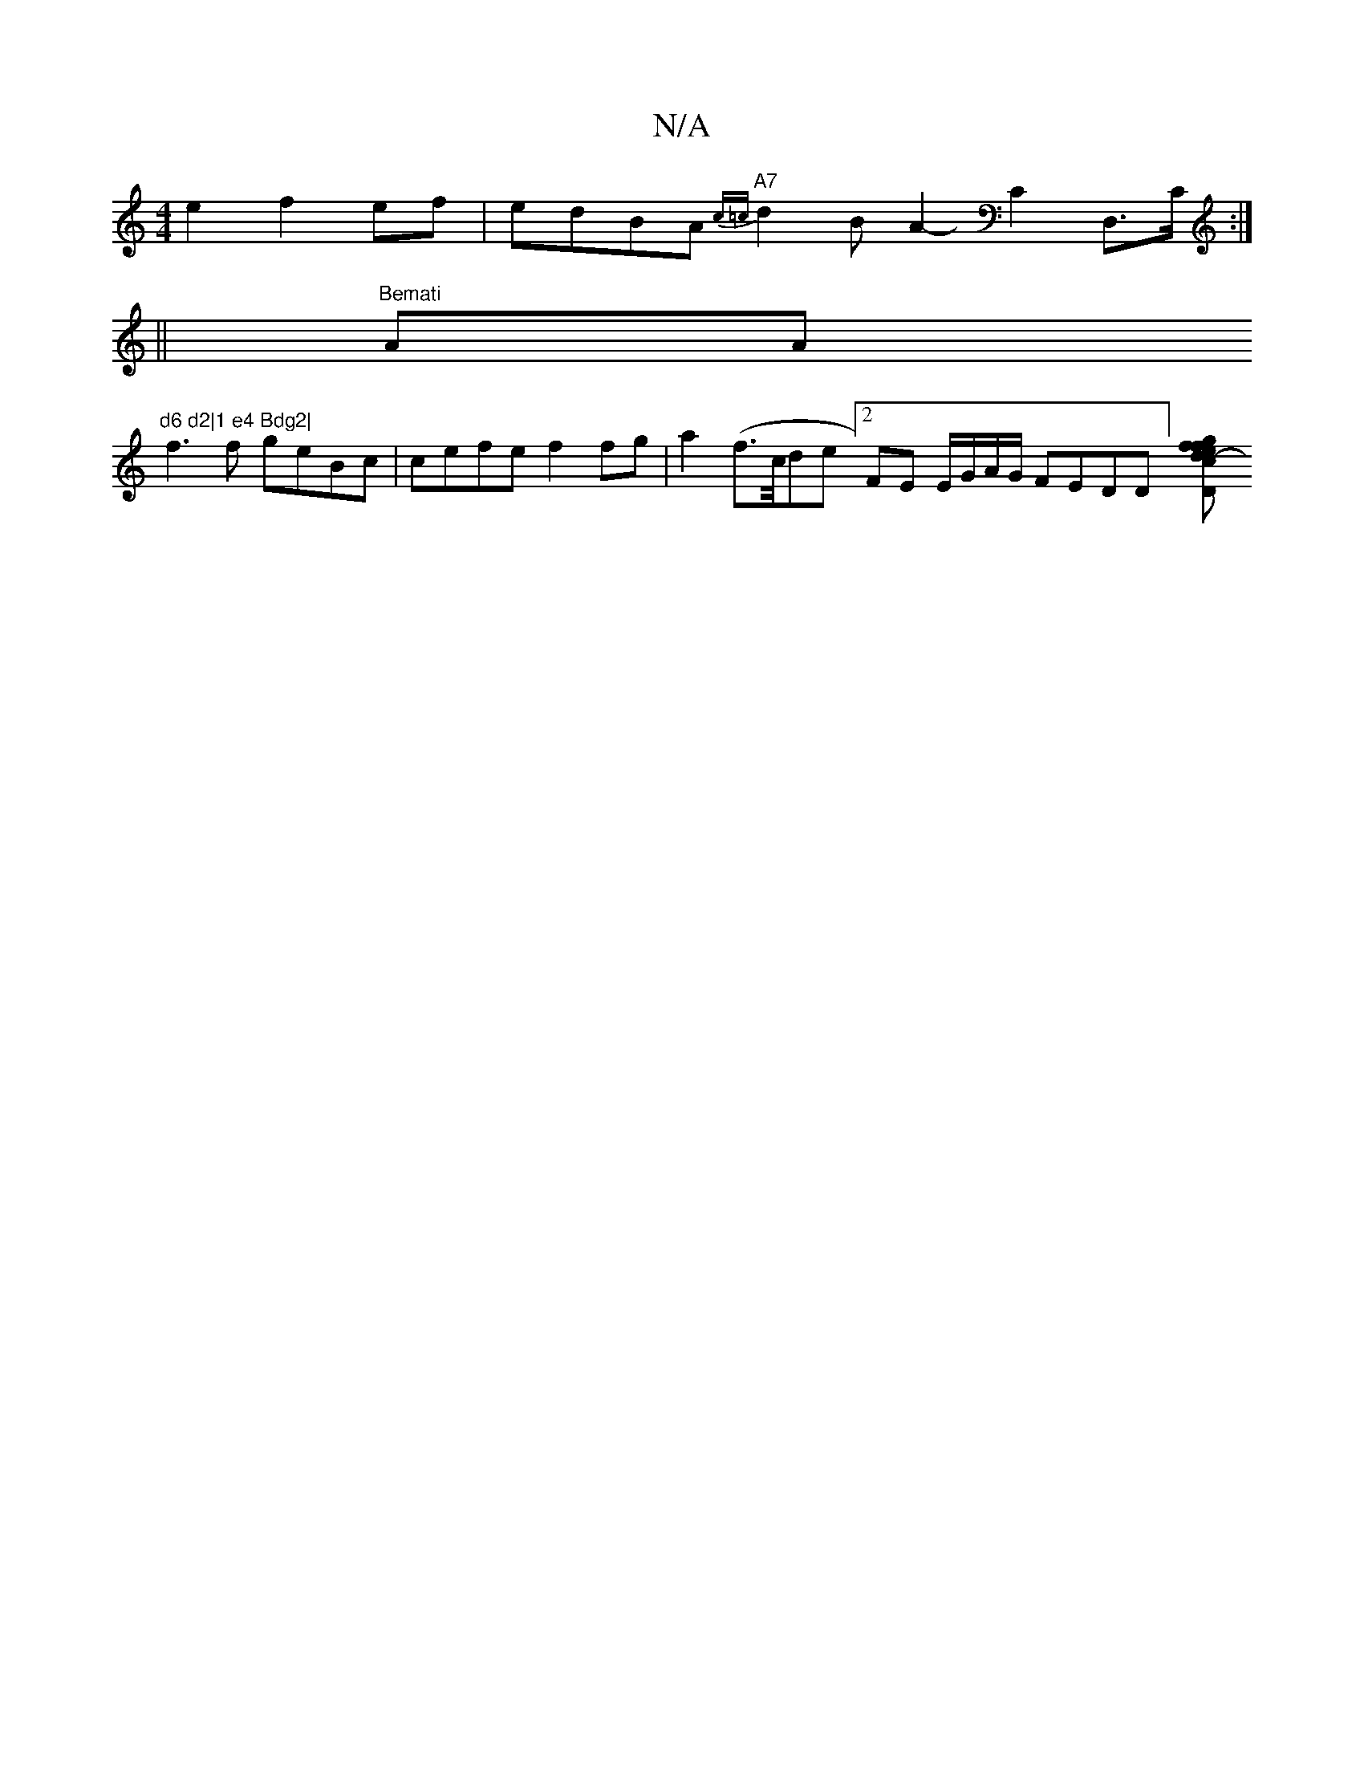 X:1
T:N/A
M:4/4
R:N/A
K:Cmajor
e2f2ef|edBA "A7"{c=c}d2B A2-C2D,>C:|
||"Bemati"A""A"d6 d2|1 e4 Bdg2|
f3 f geBc|cefe f2 fg|a2 (f>c/de [2 FE E/G/A/G/ FEDD] [c2d2- | "D" e>f g>f (3eeg | f4 e2 a2 | d2 B2 AG/E/|GA cd fd | A4 F2 GG:|
|:"F